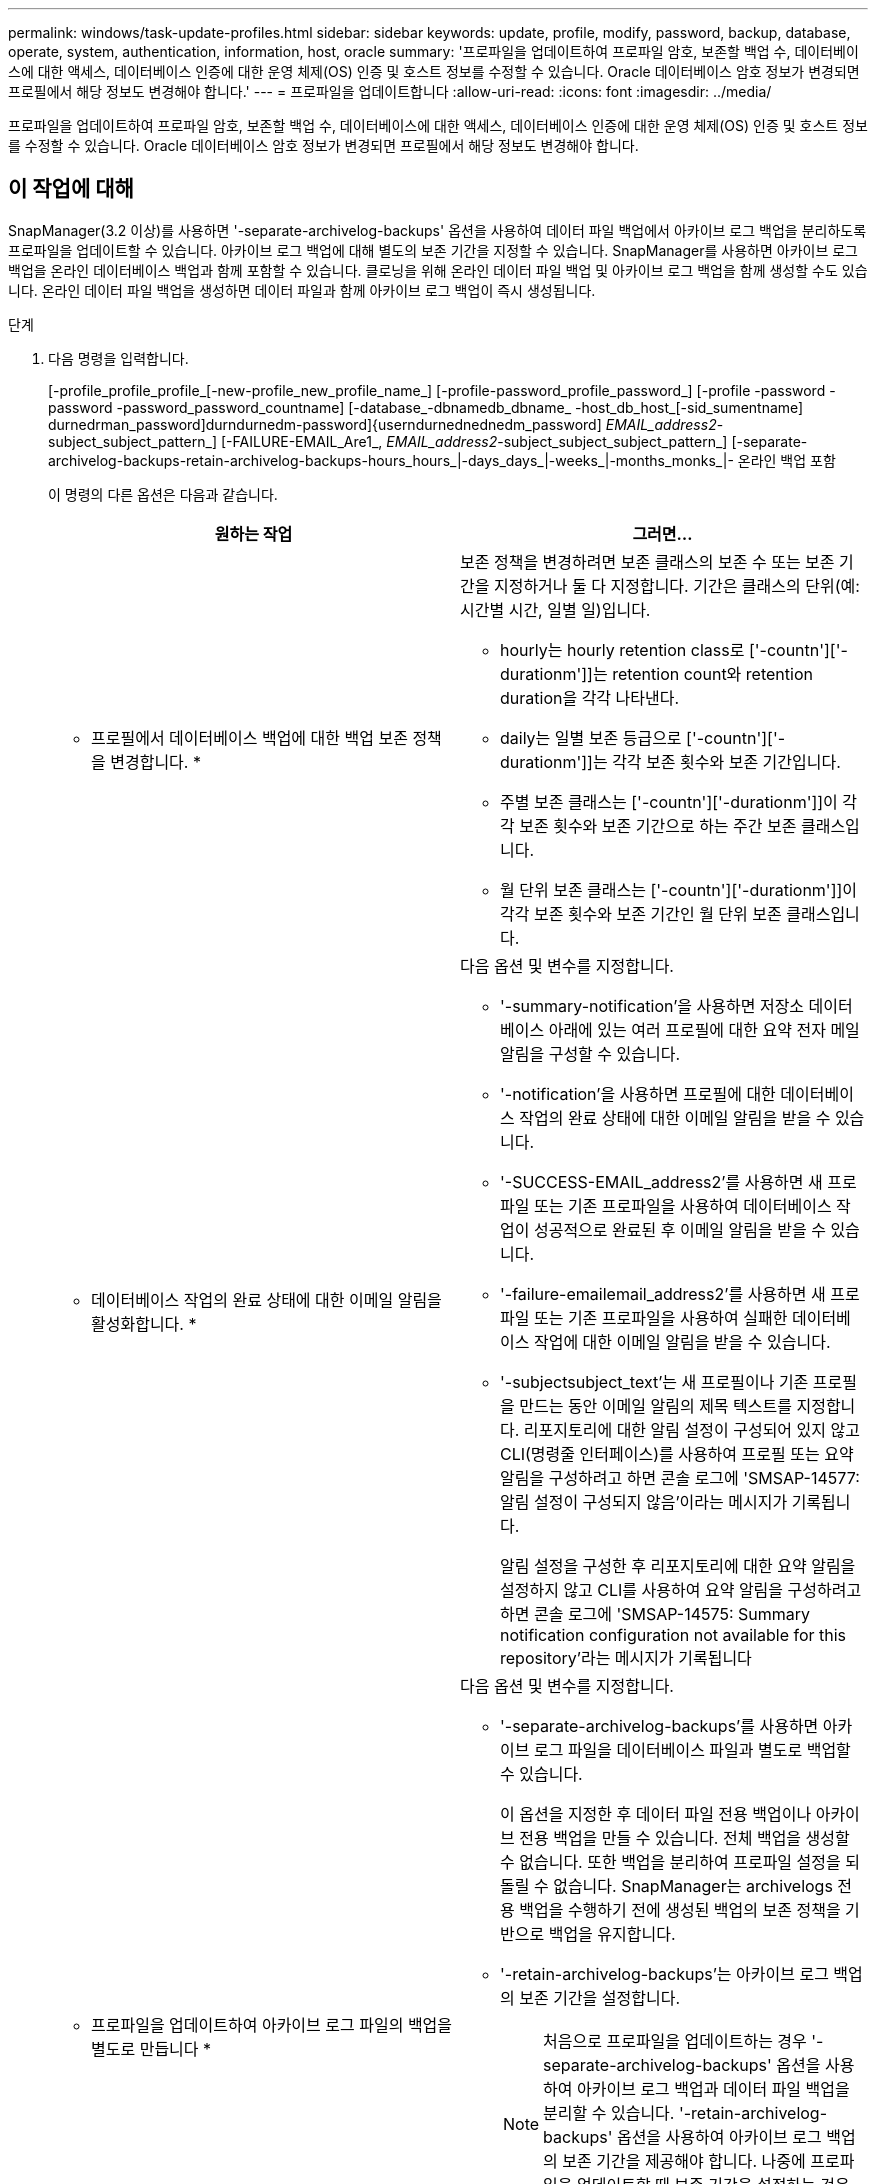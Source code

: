 ---
permalink: windows/task-update-profiles.html 
sidebar: sidebar 
keywords: update, profile, modify, password, backup, database, operate, system, authentication, information, host, oracle 
summary: '프로파일을 업데이트하여 프로파일 암호, 보존할 백업 수, 데이터베이스에 대한 액세스, 데이터베이스 인증에 대한 운영 체제(OS) 인증 및 호스트 정보를 수정할 수 있습니다. Oracle 데이터베이스 암호 정보가 변경되면 프로필에서 해당 정보도 변경해야 합니다.' 
---
= 프로파일을 업데이트합니다
:allow-uri-read: 
:icons: font
:imagesdir: ../media/


[role="lead"]
프로파일을 업데이트하여 프로파일 암호, 보존할 백업 수, 데이터베이스에 대한 액세스, 데이터베이스 인증에 대한 운영 체제(OS) 인증 및 호스트 정보를 수정할 수 있습니다. Oracle 데이터베이스 암호 정보가 변경되면 프로필에서 해당 정보도 변경해야 합니다.



== 이 작업에 대해

SnapManager(3.2 이상)를 사용하면 '-separate-archivelog-backups' 옵션을 사용하여 데이터 파일 백업에서 아카이브 로그 백업을 분리하도록 프로파일을 업데이트할 수 있습니다. 아카이브 로그 백업에 대해 별도의 보존 기간을 지정할 수 있습니다. SnapManager를 사용하면 아카이브 로그 백업을 온라인 데이터베이스 백업과 함께 포함할 수 있습니다. 클로닝을 위해 온라인 데이터 파일 백업 및 아카이브 로그 백업을 함께 생성할 수도 있습니다. 온라인 데이터 파일 백업을 생성하면 데이터 파일과 함께 아카이브 로그 백업이 즉시 생성됩니다.

.단계
. 다음 명령을 입력합니다.
+
[-profile_profile_profile_[-new-profile_new_profile_name_] [-profile-password_profile_password_] [-profile -password -password -password_password_countname] [-database_-dbnamedb_dbname_ -host_db_host_[-sid_sumentname] durnedrman_password]durndurnedm-password]{userndurnednednedm_password] _EMAIL_address2_-subject_subject_pattern_] [-FAILURE-EMAIL_Are1_, _EMAIL_address2_-subject_subject_subject_pattern_] [-separate-archivelog-backups-retain-archivelog-backups-hours_hours_|-days_days_|-weeks_|-months_monks_|- 온라인 백업 포함

+
이 명령의 다른 옵션은 다음과 같습니다.

+
['-force'] ['-nop프롬프트']

+
['quiet'|'rbose']

+
|===
| 원하는 작업 | 그러면... 


 a| 
* 프로필에서 데이터베이스 백업에 대한 백업 보존 정책을 변경합니다. *
 a| 
보존 정책을 변경하려면 보존 클래스의 보존 수 또는 보존 기간을 지정하거나 둘 다 지정합니다. 기간은 클래스의 단위(예: 시간별 시간, 일별 일)입니다.

** hourly는 hourly retention class로 ['-countn']['-durationm']]는 retention count와 retention duration을 각각 나타낸다.
** daily는 일별 보존 등급으로 ['-countn']['-durationm']]는 각각 보존 횟수와 보존 기간입니다.
** 주별 보존 클래스는 ['-countn']['-durationm']]이 각각 보존 횟수와 보존 기간으로 하는 주간 보존 클래스입니다.
** 월 단위 보존 클래스는 ['-countn']['-durationm']]이 각각 보존 횟수와 보존 기간인 월 단위 보존 클래스입니다.




 a| 
* 데이터베이스 작업의 완료 상태에 대한 이메일 알림을 활성화합니다. *
 a| 
다음 옵션 및 변수를 지정합니다.

** '-summary-notification'을 사용하면 저장소 데이터베이스 아래에 있는 여러 프로필에 대한 요약 전자 메일 알림을 구성할 수 있습니다.
** '-notification'을 사용하면 프로필에 대한 데이터베이스 작업의 완료 상태에 대한 이메일 알림을 받을 수 있습니다.
** '-SUCCESS-EMAIL_address2'를 사용하면 새 프로파일 또는 기존 프로파일을 사용하여 데이터베이스 작업이 성공적으로 완료된 후 이메일 알림을 받을 수 있습니다.
** '-failure-emailemail_address2'를 사용하면 새 프로파일 또는 기존 프로파일을 사용하여 실패한 데이터베이스 작업에 대한 이메일 알림을 받을 수 있습니다.
** '-subjectsubject_text'는 새 프로필이나 기존 프로필을 만드는 동안 이메일 알림의 제목 텍스트를 지정합니다. 리포지토리에 대한 알림 설정이 구성되어 있지 않고 CLI(명령줄 인터페이스)를 사용하여 프로필 또는 요약 알림을 구성하려고 하면 콘솔 로그에 'SMSAP-14577: 알림 설정이 구성되지 않음'이라는 메시지가 기록됩니다.
+
알림 설정을 구성한 후 리포지토리에 대한 요약 알림을 설정하지 않고 CLI를 사용하여 요약 알림을 구성하려고 하면 콘솔 로그에 'SMSAP-14575: Summary notification configuration not available for this repository'라는 메시지가 기록됩니다





 a| 
* 프로파일을 업데이트하여 아카이브 로그 파일의 백업을 별도로 만듭니다 *
 a| 
다음 옵션 및 변수를 지정합니다.

** '-separate-archivelog-backups'를 사용하면 아카이브 로그 파일을 데이터베이스 파일과 별도로 백업할 수 있습니다.
+
이 옵션을 지정한 후 데이터 파일 전용 백업이나 아카이브 전용 백업을 만들 수 있습니다. 전체 백업을 생성할 수 없습니다. 또한 백업을 분리하여 프로파일 설정을 되돌릴 수 없습니다. SnapManager는 archivelogs 전용 백업을 수행하기 전에 생성된 백업의 보존 정책을 기반으로 백업을 유지합니다.

** '-retain-archivelog-backups'는 아카이브 로그 백업의 보존 기간을 설정합니다.
+

NOTE: 처음으로 프로파일을 업데이트하는 경우 '-separate-archivelog-backups' 옵션을 사용하여 아카이브 로그 백업과 데이터 파일 백업을 분리할 수 있습니다. '-retain-archivelog-backups' 옵션을 사용하여 아카이브 로그 백업의 보존 기간을 제공해야 합니다. 나중에 프로파일을 업데이트할 때 보존 기간을 설정하는 것은 선택 사항입니다.

** '-include-with-online-backups'는 아카이브 로그 백업이 데이터베이스 백업과 함께 포함되도록 지정합니다.
** '-no-include-with-online-backups'는 아카이브 로그 파일 백업이 데이터베이스 백업과 함께 포함되지 않도록 지정합니다.




 a| 
* 대상 데이터베이스의 호스트 이름을 변경합니다. *
 a| 
프로파일의 호스트 이름을 변경하려면 '-hostnew_db_host'를 지정합니다.



 a| 
* 프로필 업데이트 작업 후 덤프 파일을 수집합니다 *
 a| 
'-dump' 옵션을 지정합니다.

|===
. 업데이트된 프로파일을 보려면 'smsap profile show' 명령을 입력합니다

